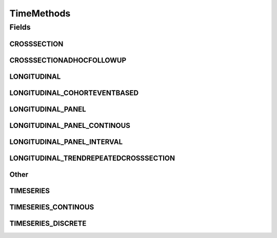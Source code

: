 TimeMethods
===========

.. java:package:: eu.dzhw.fdz.metadatamanagement.studymanagement.domain
   :noindex:

.. java:type:: public class TimeMethods

   Describes the time dimension of the data collection. Used by DARA as time dimension and harvested by the VFDB.

Fields
------
CROSSSECTION
^^^^^^^^^^^^

.. java:field:: public static final String CROSSSECTION
   :outertype: TimeMethods

CROSSSECTIONADHOCFOLLOWUP
^^^^^^^^^^^^^^^^^^^^^^^^^

.. java:field:: public static final String CROSSSECTIONADHOCFOLLOWUP
   :outertype: TimeMethods

LONGITUDINAL
^^^^^^^^^^^^

.. java:field:: public static final String LONGITUDINAL
   :outertype: TimeMethods

LONGITUDINAL_COHORTEVENTBASED
^^^^^^^^^^^^^^^^^^^^^^^^^^^^^

.. java:field:: public static final String LONGITUDINAL_COHORTEVENTBASED
   :outertype: TimeMethods

LONGITUDINAL_PANEL
^^^^^^^^^^^^^^^^^^

.. java:field:: public static final String LONGITUDINAL_PANEL
   :outertype: TimeMethods

LONGITUDINAL_PANEL_CONTINOUS
^^^^^^^^^^^^^^^^^^^^^^^^^^^^

.. java:field:: public static final String LONGITUDINAL_PANEL_CONTINOUS
   :outertype: TimeMethods

LONGITUDINAL_PANEL_INTERVAL
^^^^^^^^^^^^^^^^^^^^^^^^^^^

.. java:field:: public static final String LONGITUDINAL_PANEL_INTERVAL
   :outertype: TimeMethods

LONGITUDINAL_TRENDREPEATEDCROSSSECTION
^^^^^^^^^^^^^^^^^^^^^^^^^^^^^^^^^^^^^^

.. java:field:: public static final String LONGITUDINAL_TRENDREPEATEDCROSSSECTION
   :outertype: TimeMethods

Other
^^^^^

.. java:field:: public static final String Other
   :outertype: TimeMethods

TIMESERIES
^^^^^^^^^^

.. java:field:: public static final String TIMESERIES
   :outertype: TimeMethods

TIMESERIES_CONTINOUS
^^^^^^^^^^^^^^^^^^^^

.. java:field:: public static final String TIMESERIES_CONTINOUS
   :outertype: TimeMethods

TIMESERIES_DISCRETE
^^^^^^^^^^^^^^^^^^^

.. java:field:: public static final String TIMESERIES_DISCRETE
   :outertype: TimeMethods


